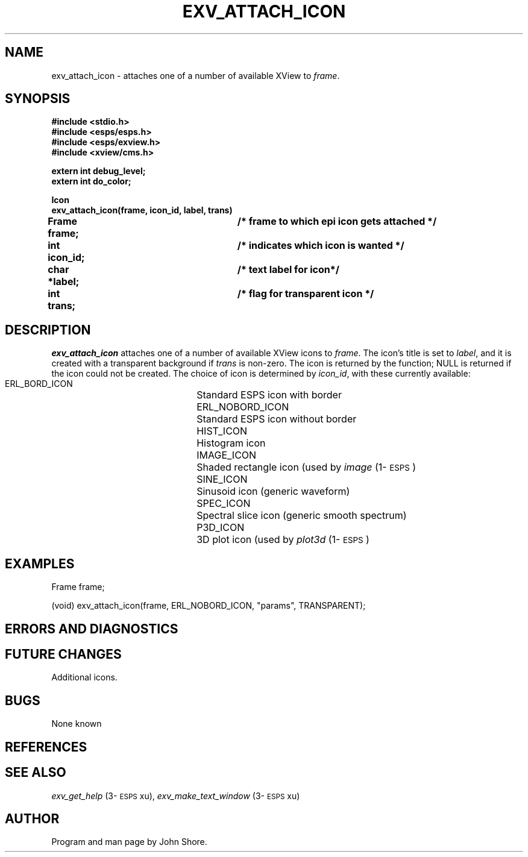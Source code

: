 .\" Copyright (c) 1991 Entropic Research Laboratory, Inc.; All rights reserved
.\" @(#)exvattachi.3	1.4 09 Jan 1993 ERL
.ds ]W (c) 1991 Entropic Research Laboratory, Inc.
.TH  EXV_ATTACH_ICON 3\-ESPSxu 09 Jan 1993

.SH NAME

.nf
exv_attach_icon \-  attaches one of a number of available XView to \fIframe\fP. 


.fi
.SH SYNOPSIS
.nf
.ft B
#include <stdio.h>
#include <esps/esps.h>
#include <esps/exview.h>
#include <xview/cms.h>

extern int debug_level;
extern int do_color; 

Icon
exv_attach_icon(frame, icon_id, label, trans)
Frame frame;			/* frame to which epi icon gets attached */
int  icon_id;			/* indicates which icon is wanted */
char *label;			/* text label for icon*/
int  trans;			/* flag for transparent icon */

.fi
.SH DESCRIPTION
.PP
\fIexv_attach_icon\fP attaches one of a number of available XView
icons to \fIframe\fP.  The icon's title is set to \fIlabel\fP, and it
is created with a transparent background if \fItrans\fP is non-zero.
The icon is returned by the function; NULL is returned if the icon
could not be created.  The choice of icon is determined by
\fIicon_id\fP, with these currently available:
.nf
.ta .25i 2i

    ERL_BORD_ICON	Standard ESPS icon with border
    ERL_NOBORD_ICON	Standard ESPS icon without border
    HIST_ICON	Histogram icon
    IMAGE_ICON	Shaded rectangle icon (used by \fIimage\fP (1\-\s-1ESPS\s+1)
    SINE_ICON	Sinusoid icon (generic waveform)
    SPEC_ICON	Spectral slice icon (generic smooth spectrum) 
    P3D_ICON	3D plot icon (used by \fIplot3d\fP (1\-\s-1ESPS\s+1)

.fi
.SH EXAMPLES
.PP
.nf

  Frame frame; 

  (void) exv_attach_icon(frame, ERL_NOBORD_ICON, "params", TRANSPARENT);

.fi

.SH ERRORS AND DIAGNOSTICS
.PP
.SH FUTURE CHANGES
.PP
Additional icons. 
.SH BUGS
.PP
None known
.SH REFERENCES
.PP
.SH "SEE ALSO"
.PP
\fIexv_get_help\fP (3\-\s-1ESPS\s+1xu), \fIexv_make_text_window\fP
(3\-\s-1ESPS\s+1xu)
.SH AUTHOR
.PP
Program and man page by John Shore.  






